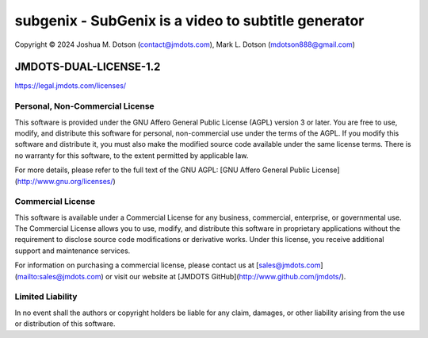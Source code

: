 ====================================================
subgenix - SubGenix is a video to subtitle generator
====================================================
Copyright © 2024 Joshua M. Dotson (contact@jmdots.com), Mark L. Dotson (mdotson888@gmail.com)

JMDOTS-DUAL-LICENSE-1.2
=======================
https://legal.jmdots.com/licenses/

Personal, Non-Commercial License
~~~~~~~~~~~~~~~~~~~~~~~~~~~~~~~
This software is provided under the GNU Affero General Public License (AGPL)
version 3 or later. You are free to use, modify, and distribute this
software for personal, non-commercial use under the terms of the AGPL. If you
modify this software and distribute it, you must also make the modified
source code available under the same license terms. There is no warranty for
this software, to the extent permitted by applicable law.

For more details, please refer to the full text of the GNU AGPL: [GNU Affero
General Public License](http://www.gnu.org/licenses/)

Commercial License
~~~~~~~~~~~~~~~~~
This software is available under a Commercial License for any business,
commercial, enterprise, or governmental use. The Commercial License allows
you to use, modify, and distribute this software in proprietary applications
without the requirement to disclose source code modifications or derivative
works. Under this license, you receive additional support and maintenance
services.

For information on purchasing a commercial license, please contact us at
[sales@jmdots.com](mailto:sales@jmdots.com) or visit our website at [JMDOTS
GitHub](http://www.github.com/jmdots/).

Limited Liability
~~~~~~~~~~~~~~~~
In no event shall the authors or copyright holders be liable for any claim,
damages, or other liability arising from the use or distribution of this
software.
